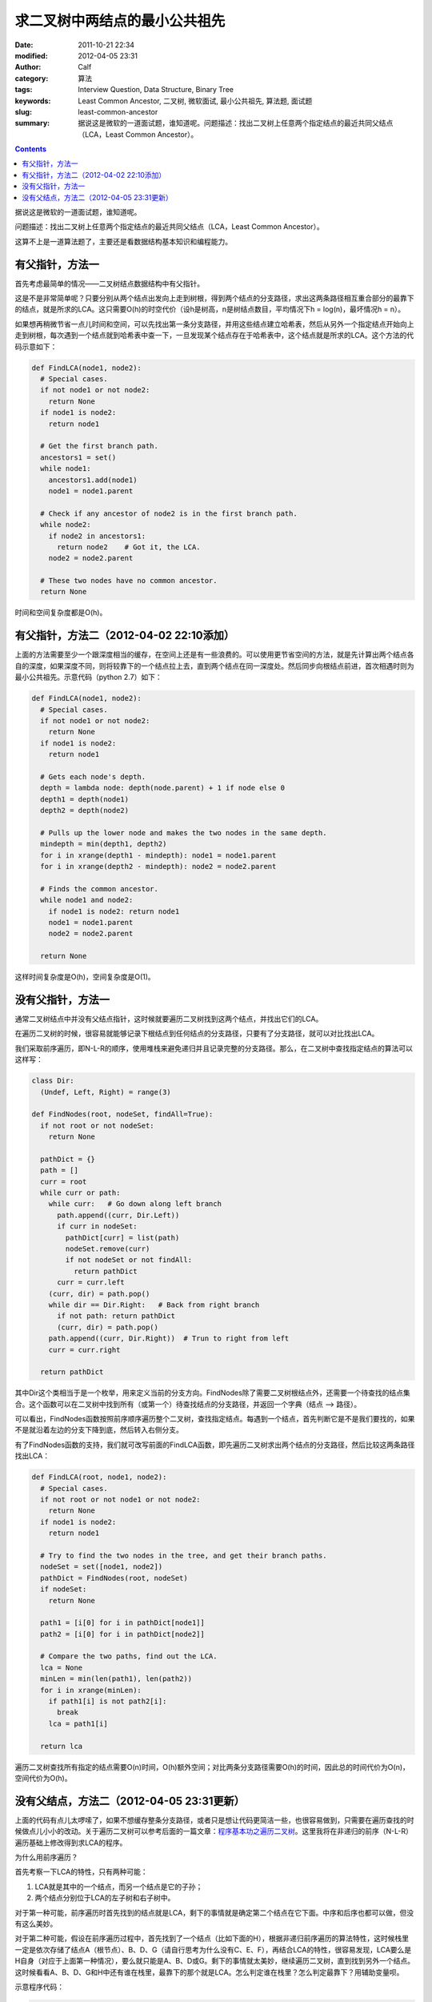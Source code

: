 求二叉树中两结点的最小公共祖先
##############################
:date: 2011-10-21 22:34
:modified: 2012-04-05 23:31
:author: Calf
:category: 算法
:tags: Interview Question, Data Structure, Binary Tree
:keywords: Least Common Ancestor, 二叉树, 微软面试, 最小公共祖先, 算法题, 面试题
:slug: least-common-ancestor
:summary: 据说这是微软的一道面试题，谁知道呢。问题描述：找出二叉树上任意两个指定结点的最近共同父结点（LCA，Least Common Ancestor）。

.. contents::

据说这是微软的一道面试题，谁知道呢。

问题描述：找出二叉树上任意两个指定结点的最近共同父结点（LCA，Least
Common Ancestor）。

.. more

这算不上是一道算法题了，主要还是看数据结构基本知识和编程能力。

有父指针，方法一
================

首先考虑最简单的情况——二叉树结点数据结构中有父指针。

这是不是非常简单呢？只要分别从两个结点出发向上走到树根，得到两个结点的分支路径，求出这两条路径相互重合部分的最靠下的结点，就是所求的LCA。这只需要O(h)的时空代价（设h是树高，n是树结点数目，平均情况下h =
log(n)，最坏情况h = n）。

如果想再稍微节省一点儿时间和空间，可以先找出第一条分支路径，并用这些结点建立哈希表，然后从另外一个指定结点开始向上走到树根，每次遇到一个结点就到哈希表中查一下，一旦发现某个结点存在于哈希表中，这个结点就是所求的LCA。这个方法的代码示意如下：

.. code-block:: python

    def FindLCA(node1, node2):
      # Special cases.
      if not node1 or not node2:
        return None
      if node1 is node2:
        return node1

      # Get the first branch path.
      ancestors1 = set()
      while node1:
        ancestors1.add(node1)
        node1 = node1.parent

      # Check if any ancestor of node2 is in the first branch path.
      while node2:
        if node2 in ancestors1:
          return node2    # Got it, the LCA.
        node2 = node2.parent

      # These two nodes have no common ancestor.
      return None

时间和空间复杂度都是O(h)。

有父指针，方法二（2012-04-02 22:10添加）
========================================

上面的方法需要至少一个跟深度相当的缓存，在空间上还是有一些浪费的。可以使用更节省空间的方法，就是先计算出两个结点各自的深度，如果深度不同，则将较靠下的一个结点拉上去，直到两个结点在同一深度处。然后同步向根结点前进，首次相遇时则为最小公共祖先。示意代码（python 2.7）如下：

.. code-block:: python

    def FindLCA(node1, node2):
      # Special cases.
      if not node1 or not node2:
        return None
      if node1 is node2:
        return node1
      
      # Gets each node's depth.
      depth = lambda node: depth(node.parent) + 1 if node else 0
      depth1 = depth(node1)
      depth2 = depth(node2)
      
      # Pulls up the lower node and makes the two nodes in the same depth.
      mindepth = min(depth1, depth2)
      for i in xrange(depth1 - mindepth): node1 = node1.parent
      for i in xrange(depth2 - mindepth): node2 = node2.parent
      
      # Finds the common ancestor.
      while node1 and node2:
        if node1 is node2: return node1
        node1 = node1.parent
        node2 = node2.parent
      
      return None

这样时间复杂度是O(h)，空间复杂度是O(1)。

没有父指针，方法一
==================

通常二叉树结点中并没有父结点指针，这时候就要遍历二叉树找到这两个结点，并找出它们的LCA。

在遍历二叉树的时候，很容易就能够记录下根结点到任何结点的分支路径，只要有了分支路径，就可以对比找出LCA。

我们采取前序遍历，即N-L-R的顺序，使用堆栈来避免递归并且记录完整的分支路径。那么，在二叉树中查找指定结点的算法可以这样写：

.. code-block:: python

    class Dir:
      (Undef, Left, Right) = range(3)

    def FindNodes(root, nodeSet, findAll=True):
      if not root or not nodeSet:
        return None

      pathDict = {}
      path = []
      curr = root
      while curr or path:
        while curr:   # Go down along left branch
          path.append((curr, Dir.Left))
          if curr in nodeSet:
            pathDict[curr] = list(path)
            nodeSet.remove(curr)
            if not nodeSet or not findAll:
              return pathDict
          curr = curr.left
        (curr, dir) = path.pop()
        while dir == Dir.Right:   # Back from right branch
          if not path: return pathDict
          (curr, dir) = path.pop()
        path.append((curr, Dir.Right))  # Trun to right from left
        curr = curr.right

      return pathDict

其中Dir这个类相当于是一个枚举，用来定义当前的分支方向。FindNodes除了需要二叉树根结点外，还需要一个待查找的结点集合。这个函数可以在二叉树中找到所有（或第一个）待查找结点的分支路径，并返回一个字典（结点
--> 路径）。

可以看出，FindNodes函数按照前序顺序遍历整个二叉树，查找指定结点。每遇到一个结点，首先判断它是不是我们要找的，如果不是就沿着左边的分支下降到底，然后转入右侧分支。

有了FindNodes函数的支持，我们就可改写前面的FindLCA函数，即先遍历二叉树求出两个结点的分支路径，然后比较这两条路径找出LCA：

.. code-block:: python

    def FindLCA(root, node1, node2):
      # Special cases.
      if not root or not node1 or not node2:
        return None
      if node1 is node2:
        return node1

      # Try to find the two nodes in the tree, and get their branch paths.
      nodeSet = set([node1, node2])
      pathDict = FindNodes(root, nodeSet)
      if nodeSet:
        return None

      path1 = [i[0] for i in pathDict[node1]]
      path2 = [i[0] for i in pathDict[node2]]

      # Compare the two paths, find out the LCA.
      lca = None
      minLen = min(len(path1), len(path2))
      for i in xrange(minLen):
        if path1[i] is not path2[i]:
          break
        lca = path1[i]

      return lca

遍历二叉树查找所有指定的结点需要O(n)时间，O(h)额外空间；对比两条分支路径需要O(h)的时间，因此总的时间代价为O(n)，空间代价为O(h)。

没有父结点，方法二（2012-04-05 23:31更新）
==========================================

上面的代码有点儿太啰嗦了，如果不想缓存整条分支路径，或者只是想让代码更简洁一些，也很容易做到，只需要在遍历查找的时候做点儿小小的改动。关于遍历二叉树可以参考后面的一篇文章：\ `程序基本功之遍历二叉树`_\ 。这里我将在非递归的前序（N-L-R）遍历基础上修改得到求LCA的程序。

为什么用前序遍历？

首先考察一下LCA的特性，只有两种可能：

#.  LCA就是其中的一个结点，而另一个结点是它的子孙；
#.  两个结点分别位于LCA的左子树和右子树中。

对于第一种可能，前序遍历时首先找到的结点就是LCA，剩下的事情就是确定第二个结点在它下面。中序和后序也都可以做，但没有这么美妙。

对于第二种可能，假设在前序遍历过程中，首先找到了一个结点（比如下面的H），根据非递归前序遍历的算法特性，这时候栈里一定是依次存储了结点A（根节点）、B、D、G（请自行思考为什么没有C、E、F），再结合LCA的特性，很容易发现，LCA要么是H自身（对应于上面第一种情况），要么就只能是A、B、D或G。剩下的事情就太美妙，继续遍历二叉树，直到找到另外一个结点。这时候看看A、B、D、G和H中还有谁在栈里，最靠下的那个就是LCA。怎么判定谁在栈里？怎么判定最靠下？用辅助变量呗。

.. code-block:: text
    :linenos: none

        A
       /
      B
     /
    C
     \
      D
     /
    E
     \
      F
       \
        G
       /
      H

示意程序代码：

.. code-block:: python

    def FindLCA(root, node1, node2):
      nodeset = set([node1, node2])   # Also supports 3 or more nodes.
      s = []          # A stack to help performing N-L-R traversing.
      lca = None      # Records the most possible least common ancestor.
      mindepth = -1   # The depth of lca.
      while root or s:
        if root:
          if root in nodeset:
            nodeset.remove(root)
            if mindepth < 0:
              # Yeah, found the first node. The lca must be itself or already in s.
              lca = root
              mindepth = len(s)
            if not nodeset:
              break
          s.append(root)
          root = root.left
        else:
          root = s.pop()
          if mindepth > len(s):
            lca = root
            mindepth = len(s)
          root = root.right
      return None if nodeset else lca

可以跟\ `程序基本功之遍历二叉树`_\ 中的\ **非递归前序遍历**\ 的程序对比一下，会发现改动之处是非常小的。

这段程序时间复杂度都是O(n)，空间复杂度是O(h)，这些都是遍历二叉树所需的时间和空间消耗。在遍历之外，就只剩下常数量的时空开销了。

.. _程序基本功之遍历二叉树: {filename}../../2012/04/traversing-binary-tree.rst
